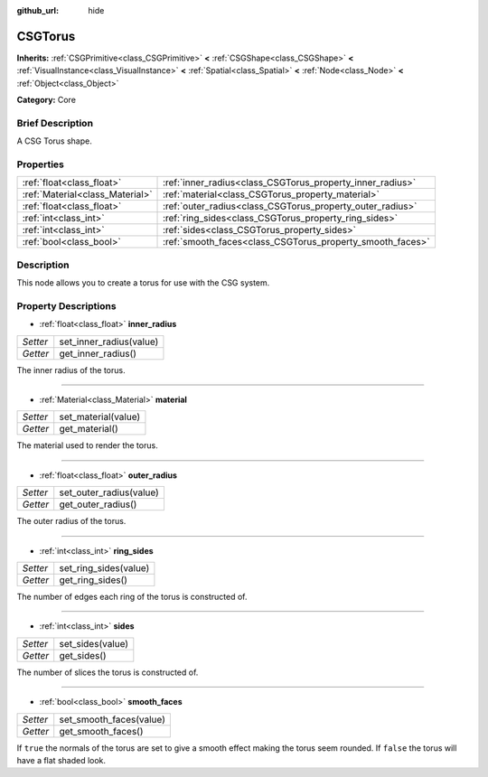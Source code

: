 :github_url: hide

.. Generated automatically by doc/tools/makerst.py in Godot's source tree.
.. DO NOT EDIT THIS FILE, but the CSGTorus.xml source instead.
.. The source is found in doc/classes or modules/<name>/doc_classes.

.. _class_CSGTorus:

CSGTorus
========

**Inherits:** :ref:`CSGPrimitive<class_CSGPrimitive>` **<** :ref:`CSGShape<class_CSGShape>` **<** :ref:`VisualInstance<class_VisualInstance>` **<** :ref:`Spatial<class_Spatial>` **<** :ref:`Node<class_Node>` **<** :ref:`Object<class_Object>`

**Category:** Core

Brief Description
-----------------

A CSG Torus shape.

Properties
----------

+---------------------------------+-----------------------------------------------------------+
| :ref:`float<class_float>`       | :ref:`inner_radius<class_CSGTorus_property_inner_radius>` |
+---------------------------------+-----------------------------------------------------------+
| :ref:`Material<class_Material>` | :ref:`material<class_CSGTorus_property_material>`         |
+---------------------------------+-----------------------------------------------------------+
| :ref:`float<class_float>`       | :ref:`outer_radius<class_CSGTorus_property_outer_radius>` |
+---------------------------------+-----------------------------------------------------------+
| :ref:`int<class_int>`           | :ref:`ring_sides<class_CSGTorus_property_ring_sides>`     |
+---------------------------------+-----------------------------------------------------------+
| :ref:`int<class_int>`           | :ref:`sides<class_CSGTorus_property_sides>`               |
+---------------------------------+-----------------------------------------------------------+
| :ref:`bool<class_bool>`         | :ref:`smooth_faces<class_CSGTorus_property_smooth_faces>` |
+---------------------------------+-----------------------------------------------------------+

Description
-----------

This node allows you to create a torus for use with the CSG system.

Property Descriptions
---------------------

.. _class_CSGTorus_property_inner_radius:

- :ref:`float<class_float>` **inner_radius**

+----------+-------------------------+
| *Setter* | set_inner_radius(value) |
+----------+-------------------------+
| *Getter* | get_inner_radius()      |
+----------+-------------------------+

The inner radius of the torus.

----

.. _class_CSGTorus_property_material:

- :ref:`Material<class_Material>` **material**

+----------+---------------------+
| *Setter* | set_material(value) |
+----------+---------------------+
| *Getter* | get_material()      |
+----------+---------------------+

The material used to render the torus.

----

.. _class_CSGTorus_property_outer_radius:

- :ref:`float<class_float>` **outer_radius**

+----------+-------------------------+
| *Setter* | set_outer_radius(value) |
+----------+-------------------------+
| *Getter* | get_outer_radius()      |
+----------+-------------------------+

The outer radius of the torus.

----

.. _class_CSGTorus_property_ring_sides:

- :ref:`int<class_int>` **ring_sides**

+----------+-----------------------+
| *Setter* | set_ring_sides(value) |
+----------+-----------------------+
| *Getter* | get_ring_sides()      |
+----------+-----------------------+

The number of edges each ring of the torus is constructed of.

----

.. _class_CSGTorus_property_sides:

- :ref:`int<class_int>` **sides**

+----------+------------------+
| *Setter* | set_sides(value) |
+----------+------------------+
| *Getter* | get_sides()      |
+----------+------------------+

The number of slices the torus is constructed of.

----

.. _class_CSGTorus_property_smooth_faces:

- :ref:`bool<class_bool>` **smooth_faces**

+----------+-------------------------+
| *Setter* | set_smooth_faces(value) |
+----------+-------------------------+
| *Getter* | get_smooth_faces()      |
+----------+-------------------------+

If ``true`` the normals of the torus are set to give a smooth effect making the torus seem rounded. If ``false`` the torus will have a flat shaded look.

